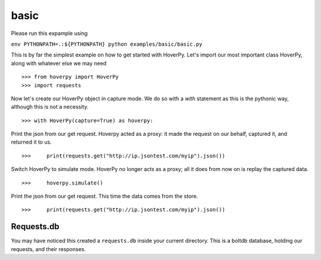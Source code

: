 .. basic

=====
basic
=====

Please run this expample using 

``env PYTHONPATH=.:${PYTHONPATH} python examples/basic/basic.py``

This is by far the simplest example on how to get started with HoverPy. Let's import our most important class HoverPy, along with whatever else we may need 

::

>>> from hoverpy import HoverPy
>>> import requests


Now let's create our HoverPy object in capture mode. We do so with a `with` statement as this is the pythonic way, although this is not a necessity. 

::

>>> with HoverPy(capture=True) as hoverpy:


Print the json from our get request. Hoverpy acted as a proxy: it made the request on our behalf, captured it, and returned it to us. 

::

>>>     print(requests.get("http://ip.jsontest.com/myip").json())


Switch HoverPy to simulate mode. HoverPy no longer acts as a proxy; all it does from now on is replay the captured data. 

::

>>>     hoverpy.simulate()


Print the json from our get request. This time the data comes from the store. 

::

>>>     print(requests.get("http://ip.jsontest.com/myip").json())


Requests.db
-----------

You may have noticed this created a ``requests.db`` inside your current directory. This is a boltdb database, holding our requests, and their responses. 